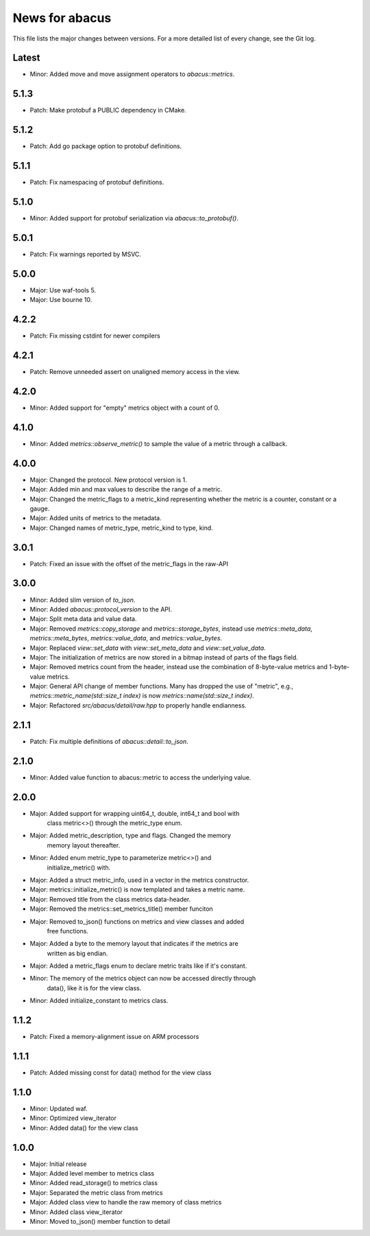 News for abacus
===============

This file lists the major changes between versions. For a more detailed list of
every change, see the Git log.

Latest
------
* Minor: Added move and move assignment operators to `abacus::metrics`.

5.1.3
-----
* Patch: Make protobuf a PUBLIC dependency in CMake.

5.1.2
-----
* Patch: Add go package option to protobuf definitions.

5.1.1
-----
* Patch: Fix namespacing of protobuf definitions.

5.1.0
-----
* Minor: Added support for protobuf serialization via `abacus::to_protobuf()`.

5.0.1
-----
* Patch: Fix warnings reported by MSVC.

5.0.0
-----
* Major: Use waf-tools 5.
* Major: Use bourne 10.

4.2.2
-----
* Patch: Fix missing cstdint for newer compilers

4.2.1
-----
* Patch: Remove unneeded assert on unaligned memory access in the view.

4.2.0
-----
* Minor: Added support for "empty" metrics object with a count of 0.

4.1.0
-----
* Minor: Added `metrics::observe_metric()` to sample the value of a metric through a callback.

4.0.0
-----
* Major: Changed the protocol. New protocol version is 1.
* Major: Added min and max values to describe the range of a metric.
* Major: Changed the metric_flags to a metric_kind representing whether the metric is a counter, constant or a gauge.
* Major: Added units of metrics to the metadata.
* Major: Changed names of metric_type, metric_kind to type, kind.

3.0.1
-----
* Patch: Fixed an issue with the offset of the metric_flags in the raw-API

3.0.0
-----
* Minor: Added slim version of `to_json`.
* Minor: Added `abacus::protocol_version` to the API.
* Major: Split meta data and value data.
* Major: Removed `metrics::copy_storage` and `metrics::storage_bytes`,
  instead use `metrics::meta_data`, `metrics::meta_bytes`, `metrics::value_data`,
  and `metrics::value_bytes`.
* Major: Replaced `view::set_data` with `view::set_meta_data` and `view::set_value_data`.
* Major: The initialization of metrics are now stored in a bitmap instead of parts of the
  flags field.
* Major: Removed metrics count from the header, instead use the combination of
  8-byte-value metrics and 1-byte-value metrics.
* Major: General API change of member functions. Many has dropped the use of "metric", e.g.,
  `metrics::metric_name(std::size_t index)` is now `metrics::name(std::size_t index)`.
* Major: Refactored `src/abacus/detail/raw.hpp` to properly handle endianness.

2.1.1
-----
* Patch: Fix multiple definitions of `abacus::detail::to_json`.

2.1.0
-----
* Minor: Added value function to abacus::metric to access the underlying
  value.

2.0.0
-----
* Major: Added support for wrapping uint64_t, double, int64_t and bool with
         class metric<>() through the metric_type enum.
* Major: Added metric_description, type and flags. Changed the memory
         memory layout thereafter.
* Minor: Added enum metric_type to parameterize metric<>() and
         initialize_metric() with.
* Major: Added a struct metric_info, used in a vector in the metrics constructor.
* Major: metrics::initialize_metric() is now templated and takes a metric name.
* Major: Removed title from the class metrics data-header.
* Major: Removed the metrics::set_metrics_title() member funciton
* Major: Removed to_json() functions on metrics and view classes and added
         free functions.
* Major: Added a byte to the memory layout that indicates if the metrics are
         written as big endian.
* Major: Added a metric_flags enum to declare metric traits like if it's constant.
* Minor: The memory of the metrics object can now be accessed directly through
         data(), like it is for the view class.
* Minor: Added initialize_constant to metrics class.

1.1.2
-----
* Patch: Fixed a memory-alignment issue on ARM processors

1.1.1
-----
* Patch: Added missing const for data() method for the view class

1.1.0
-----
* Minor: Updated waf.
* Minor: Optimized view_iterator
* Minor: Added data() for the view class

1.0.0
-----
* Major: Initial release
* Major: Added level member to metrics class
* Minor: Added read_storage() to metrics class
* Major: Separated the metric class from metrics
* Major: Added class view to handle the raw memory of class metrics
* Minor: Added class view_iterator
* Minor: Moved to_json() member function to detail
